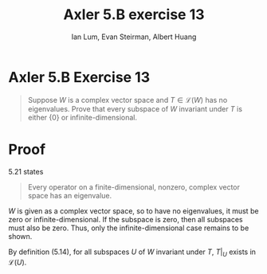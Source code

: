 #+TITLE: Axler 5.B exercise 13
#+AUTHOR: Ian Lum, Evan Steirman, Albert Huang
* Axler 5.B Exercise 13
  #+begin_quote
  Suppose $W$ is a complex vector space and $T \in  \mathcal{L} (W)$ has no eigenvalues. Prove that every subspace of $W$ invariant under $T$ is either $\{0\}$ or infinite-dimensional.
  #+end_quote
* Proof
  5.21 states
  #+begin_quote
  Every operator on a finite-dimensional, nonzero, complex vector space has an eigenvalue.
  #+end_quote
  $W$ is given as a complex vector space, so to have no eigenvalues, it must be zero or infinite-dimensional. If the subspace is zero, then all subspaces must also be zero. Thus, only the infinite-dimensional case remains to be shown.

  By definition (5.14), for all subspaces $U$ of $W$ invariant under $T$, $T\big|_U$ exists in $\mathcal{L} (U)$.
